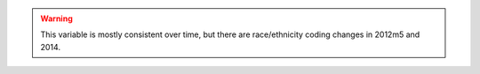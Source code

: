 .. warning::
  This variable is mostly consistent over time, but there are race/ethnicity coding changes in 2012m5 and 2014.
